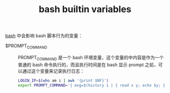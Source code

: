 :PROPERTIES:
:ID:       ADDB9A08-9D71-4546-8621-4A2089EA62C7
:ROAM_REFS: https://tldp.org/LDP/abs/html/internalvariables.html
:END:
#+TITLE: bash builtin variables

[[id:5DA94278-6314-4096-9F3E-648AA0DD938E][bash]] 中会影响 bash 脚本行为的变量：

+ $PROMPT_COMMAND ::
  PROMPT_COMMAND 是一个 bash 环境变量，这个变量的中内容是作为一个普通的 bash 命令执行的，而且执行时间是在 bash 显示 prompt 之前，可以通过这个变量来记录执行日志：
  #+begin_src sh
    LOGIN_IP=$(who am i | awk '{print $NF}')
    export PROMPT_COMMAND='{ msg=$(history 1 | { read x y; echo $y; });echo $(date +"%Y-%m-%d %H:%M:%S") [$(whoami)@$SSH_USER$LOGIN_IP `pwd` ]" $msg" >> /var/log/.history; }'
  #+end_src

